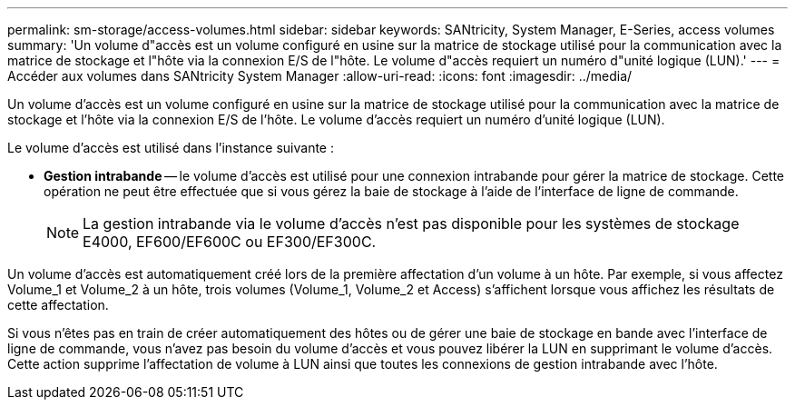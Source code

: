 ---
permalink: sm-storage/access-volumes.html 
sidebar: sidebar 
keywords: SANtricity, System Manager, E-Series, access volumes 
summary: 'Un volume d"accès est un volume configuré en usine sur la matrice de stockage utilisé pour la communication avec la matrice de stockage et l"hôte via la connexion E/S de l"hôte. Le volume d"accès requiert un numéro d"unité logique (LUN).' 
---
= Accéder aux volumes dans SANtricity System Manager
:allow-uri-read: 
:icons: font
:imagesdir: ../media/


[role="lead"]
Un volume d'accès est un volume configuré en usine sur la matrice de stockage utilisé pour la communication avec la matrice de stockage et l'hôte via la connexion E/S de l'hôte. Le volume d'accès requiert un numéro d'unité logique (LUN).

Le volume d'accès est utilisé dans l'instance suivante :

* *Gestion intrabande* -- le volume d'accès est utilisé pour une connexion intrabande pour gérer la matrice de stockage. Cette opération ne peut être effectuée que si vous gérez la baie de stockage à l'aide de l'interface de ligne de commande.
+
[NOTE]
====
La gestion intrabande via le volume d'accès n'est pas disponible pour les systèmes de stockage E4000, EF600/EF600C ou EF300/EF300C.

====


Un volume d'accès est automatiquement créé lors de la première affectation d'un volume à un hôte. Par exemple, si vous affectez Volume_1 et Volume_2 à un hôte, trois volumes (Volume_1, Volume_2 et Access) s'affichent lorsque vous affichez les résultats de cette affectation.

Si vous n'êtes pas en train de créer automatiquement des hôtes ou de gérer une baie de stockage en bande avec l'interface de ligne de commande, vous n'avez pas besoin du volume d'accès et vous pouvez libérer la LUN en supprimant le volume d'accès. Cette action supprime l'affectation de volume à LUN ainsi que toutes les connexions de gestion intrabande avec l'hôte.
